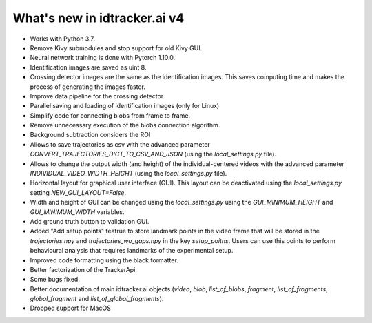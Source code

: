 What's new in idtracker.ai v4
*****************************

- Works with Python 3.7.
- Remove Kivy submodules and stop support for old Kivy GUI.
- Neural network training is done with Pytorch 1.10.0.
- Identification images are saved as uint 8.
- Crossing detector images are the same as the identification images. This saves computing time and makes the process of generating the images faster.
- Improve data pipeline for the crossing detector.
- Parallel saving and loading of identification images (only for Linux)
- Simplify code for connecting blobs from frame to frame.
- Remove unnecessary execution of the blobs connection algorithm.
- Background subtraction considers the ROI
- Allows to save trajectories as csv with the advanced parameter `CONVERT_TRAJECTORIES_DICT_TO_CSV_AND_JSON` (using the `local_settings.py` file).
- Allows to change the output width (and height) of the individual-centered videos with the advanced parameter `INDIVIDUAL_VIDEO_WIDTH_HEIGHT` (using the `local_settings.py` file).
- Horizontal layout for graphical user interface (GUI). This layout can be deactivated using the `local_settings.py` setting  `NEW_GUI_LAYOUT=False`.
- Width and height of GUI can be changed using the `local_settings.py` using the `GUI_MINIMUM_HEIGHT` and `GUI_MINIMUM_WIDTH` variables.
- Add ground truth button to validation GUI.
- Added "Add setup points" featrue to store landmark points in the video frame that will be stored in the `trajectories.npy` and `trajectories_wo_gaps.npy` in the key `setup_poitns`. Users can use this points to perform behavioural analysis that requires landmarks of the experimental setup.
- Improved code formatting using the black formatter.
- Better factorization of the TrackerApi.
- Some bugs fixed.
- Better documentation of main idtracker.ai objects (`video`, `blob`, `list_of_blobs`, `fragment`, `list_of_fragments`, `global_fragment` and `list_of_global_fragments`).
- Dropped support for MacOS